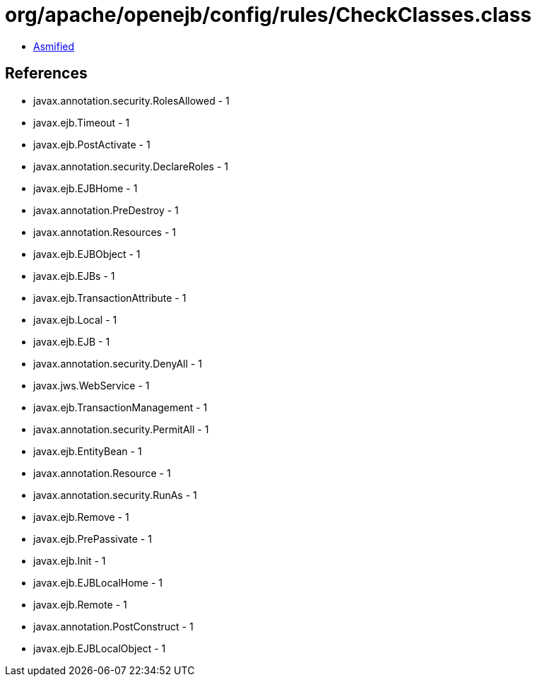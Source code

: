 = org/apache/openejb/config/rules/CheckClasses.class

 - link:CheckClasses-asmified.java[Asmified]

== References

 - javax.annotation.security.RolesAllowed - 1
 - javax.ejb.Timeout - 1
 - javax.ejb.PostActivate - 1
 - javax.annotation.security.DeclareRoles - 1
 - javax.ejb.EJBHome - 1
 - javax.annotation.PreDestroy - 1
 - javax.annotation.Resources - 1
 - javax.ejb.EJBObject - 1
 - javax.ejb.EJBs - 1
 - javax.ejb.TransactionAttribute - 1
 - javax.ejb.Local - 1
 - javax.ejb.EJB - 1
 - javax.annotation.security.DenyAll - 1
 - javax.jws.WebService - 1
 - javax.ejb.TransactionManagement - 1
 - javax.annotation.security.PermitAll - 1
 - javax.ejb.EntityBean - 1
 - javax.annotation.Resource - 1
 - javax.annotation.security.RunAs - 1
 - javax.ejb.Remove - 1
 - javax.ejb.PrePassivate - 1
 - javax.ejb.Init - 1
 - javax.ejb.EJBLocalHome - 1
 - javax.ejb.Remote - 1
 - javax.annotation.PostConstruct - 1
 - javax.ejb.EJBLocalObject - 1
